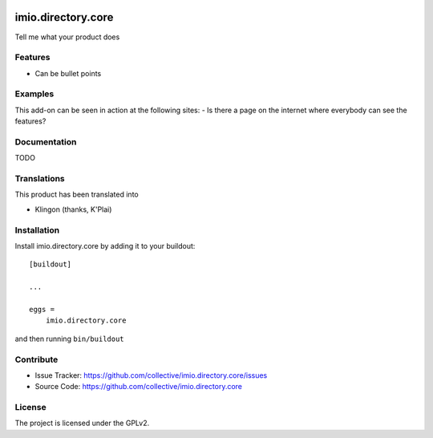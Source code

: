 .. This README is meant for consumption by humans and pypi. Pypi can render rst files so please do not use Sphinx features.
   If you want to learn more about writing documentation, please check out: http://docs.plone.org/about/documentation_styleguide.html
   This text does not appear on pypi or github. It is a comment.

.. image:: https://travis-ci.org/collective/imio.directory.core.svg?branch=master
    :target: https://travis-ci.org/collective/imio.directory.core

.. image:: https://coveralls.io/repos/github/collective/imio.directory.core/badge.svg?branch=master
    :target: https://coveralls.io/github/collective/imio.directory.core?branch=master
    :alt: Coveralls

.. image:: https://img.shields.io/pypi/v/imio.directory.core.svg
    :target: https://pypi.python.org/pypi/imio.directory.core/
    :alt: Latest Version

.. image:: https://img.shields.io/pypi/status/imio.directory.core.svg
    :target: https://pypi.python.org/pypi/imio.directory.core
    :alt: Egg Status

.. image:: https://img.shields.io/pypi/pyversions/imio.directory.core.svg?style=plastic   :alt: Supported - Python Versions

.. image:: https://img.shields.io/pypi/l/imio.directory.core.svg
    :target: https://pypi.python.org/pypi/imio.directory.core/
    :alt: License


===================
imio.directory.core
===================

Tell me what your product does

Features
--------

- Can be bullet points


Examples
--------

This add-on can be seen in action at the following sites:
- Is there a page on the internet where everybody can see the features?


Documentation
-------------

TODO


Translations
------------

This product has been translated into

- Klingon (thanks, K'Plai)


Installation
------------

Install imio.directory.core by adding it to your buildout::

    [buildout]

    ...

    eggs =
        imio.directory.core


and then running ``bin/buildout``


Contribute
----------

- Issue Tracker: https://github.com/collective/imio.directory.core/issues
- Source Code: https://github.com/collective/imio.directory.core


License
-------

The project is licensed under the GPLv2.
